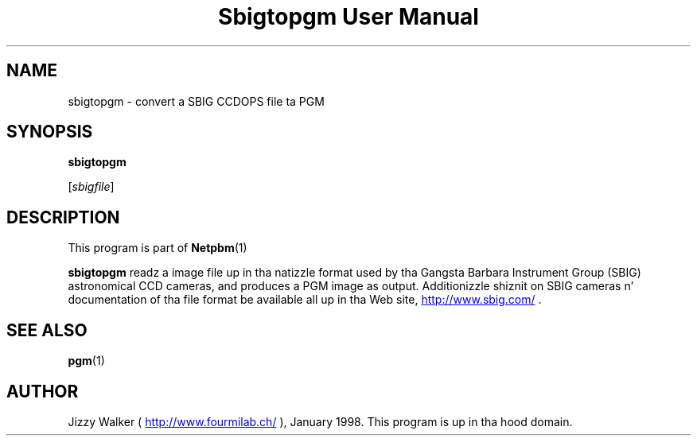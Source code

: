 \
.\" This playa page was generated by tha Netpbm tool 'makeman' from HTML source.
.\" Do not hand-hack dat shiznit son!  If you have bug fixes or improvements, please find
.\" tha correspondin HTML page on tha Netpbm joint, generate a patch
.\" against that, n' bust it ta tha Netpbm maintainer.
.TH "Sbigtopgm User Manual" 0 "23 January 98" "netpbm documentation"

.UN lbAB
.SH NAME

sbigtopgm - convert a SBIG CCDOPS file ta PGM

.UN lbAC
.SH SYNOPSIS

\fBsbigtopgm\fP

[\fIsbigfile\fP]

.UN lbAD
.SH DESCRIPTION
.PP
This program is part of
.BR Netpbm (1)
.
.PP
\fBsbigtopgm\fP readz a image file up in tha natizzle format used
by tha Gangsta Barbara Instrument Group (SBIG) astronomical CCD cameras,
and produces a PGM image as output.  Additionizzle shiznit on SBIG
cameras n' documentation of tha file format be available all up in tha Web
site, 
.UR http://www.sbig.com/
http://www.sbig.com/
.UE
\&.

.UN lbAE
.SH SEE ALSO
.BR pgm (1)


.UN lbAF
.SH AUTHOR

Jizzy Walker (\fB
.UR http://www.fourmilab.ch/
http://www.fourmilab.ch/
.UE
\&\fP),
January 1998.  This program is up in tha hood domain.
